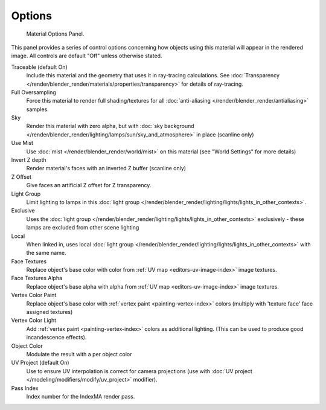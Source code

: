 
*******
Options
*******

.. figure:: /images/materials_properties_options.jpg

   Material Options Panel.


This panel provides a series of control options concerning how objects using this material
will appear in the rendered image. All controls are default "Off" unless otherwise stated.

Traceable (default On)
   Include this material and the geometry that uses it in ray-tracing calculations.
   See :doc:`Transparency </render/blender_render/materials/properties/transparency>` for details of ray-tracing.
Full Oversampling
   Force this material to render full shading/textures for all
   :doc:`anti-aliasing </render/blender_render/antialiasing>` samples.
Sky
   Render this material with zero alpha, but with
   :doc:`sky background </render/blender_render/lighting/lamps/sun/sky_and_atmosphere>` in place (scanline only)
Use Mist
   Use :doc:`mist </render/blender_render/world/mist>` on this material (see "World Settings" for more details)
Invert Z depth
   Render material's faces with an inverted Z buffer (scanline only)
Z Offset
   Give faces an artificial Z offset for Z transparency.
Light Group
   Limit lighting to lamps in this
   :doc:`light group </render/blender_render/lighting/lights/lights_in_other_contexts>`.
Exclusive
   Uses the :doc:`light group </render/blender_render/lighting/lights/lights_in_other_contexts>` exclusively -
   these lamps are excluded from other scene lighting
Local
   When linked in, uses local
   :doc:`light group </render/blender_render/lighting/lights/lights_in_other_contexts>` with the same name.
Face Textures
   Replace object's base color with color from
   :ref:`UV map <editors-uv-image-index>` image textures.
Face Textures Alpha
   Replace object's base alpha with alpha from
   :ref:`UV map <editors-uv-image-index>` image textures.
Vertex Color Paint
   Replace object's base color with
   :ref:`vertex paint <painting-vertex-index>`
   colors (multiply with 'texture face' face assigned textures)
Vertex Color Light
   Add :ref:`vertex paint <painting-vertex-index>`
   colors as additional lighting.
   (This can be used to produce good incandescence effects).
Object Color
   Modulate the result with a per object color
UV Project (default On)
   Use to ensure UV interpolation is correct for camera projections (use with
   :doc:`UV project </modeling/modifiers/modify/uv_project>` modifier).
Pass Index
   Index number for the IndexMA render pass.
